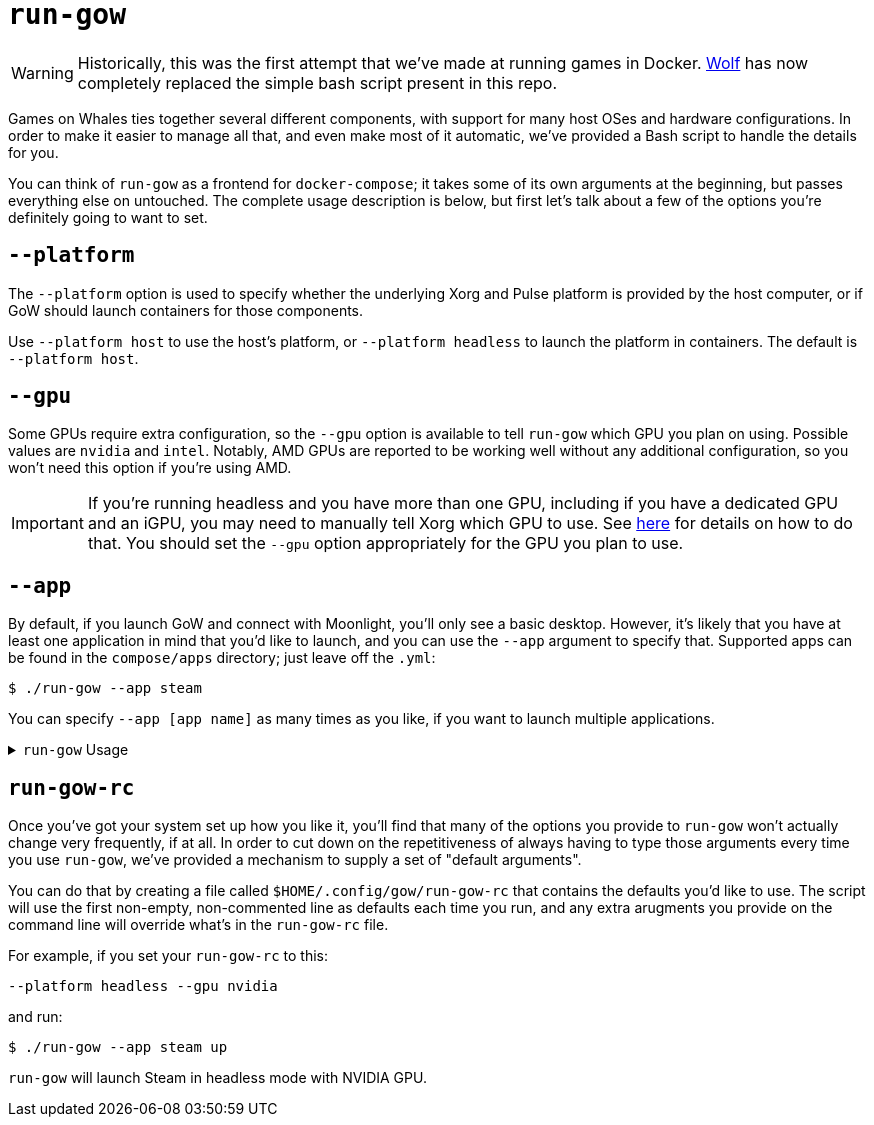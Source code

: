 = `run-gow`

WARNING: Historically, this was the first attempt that we've made at running games in Docker. https://github.com/games-on-whales/wolf[Wolf] has now completely replaced the simple bash script present in this repo.

Games on Whales ties together several different components, with support for
many host OSes and hardware configurations.  In order to make it easier to
manage all that, and even make most of it automatic, we've provided a Bash
script to handle the details for you.

You can think of `run-gow` as a frontend for `docker-compose`; it takes some of
its own arguments at the beginning, but passes everything else on untouched.
The complete usage description is below, but first let's talk about a few of
the options you're definitely going to want to set.

== `--platform`

The `--platform` option is used to specify whether the underlying Xorg and
Pulse platform is provided by the host computer, or if GoW should launch
containers for those components.

Use `--platform host` to use the host's platform, or `--platform headless` to
launch the platform in containers.  The default is `--platform host`.

== `--gpu`

Some GPUs require extra configuration, so the `--gpu` option is available to
tell `run-gow` which GPU you plan on using.  Possible values are `nvidia` and
`intel`. Notably, AMD GPUs are reported to be working well without any
additional configuration, so you won't need this option if you're using AMD.

IMPORTANT: If you're running headless and you have more than one GPU, including
if you have a dedicated GPU and an iGPU, you may need to manually tell Xorg
which GPU to use. See xref:primary-gpu.adoc[here] for details on how to do
that.  You should set the `--gpu` option appropriately for the GPU you plan to
use.

== `--app`

By default, if you launch GoW and connect with Moonlight, you'll only see a
basic desktop.  However, it's likely that you have at least one application in
mind that you'd like to launch, and you can use the `--app` argument to specify
that.  Supported apps can be found in the `compose/apps` directory; just leave
off the `.yml`:

[source,bash]
....
$ ./run-gow --app steam
....

You can specify `--app [app name]` as many times as you like, if you want to
launch multiple applications.

.`run-gow` Usage
[%collapsible]
====
....
Launch the Games on Whales system

Usage: run-gow [options] [compose commands]
Arguments after the last option will be passed directly to 'docker compose'.
For example, to launch the containers in the background, try:
  $ run-gow --app retroarch up -d

Options:
  -h, --help
      Print this help text.

  -a, --app <app name>
      Specify an application to launch. Can be used multiple times.

  -d, --debug
      Print some extra debugging information before running Docker commands.

  -e, --env-file <file>
      Specify an additional file of environment varibles to load before launching 'docker compose'.

  -g, --gpu <type>
      Use this option to specify what type of GPU to use with Games on Whales. Not
      all GPU types require this option (notably, AMD does not).
      Possible types:
        nvidia, intel

  -p, --platform
      Use this option to specify whether system services like Xorg should be containerized or not.
      Possible values:
        headless     - run xorg, udev, and pulse in containers
        host         - use system services already running on the host server [default]

  -q, --quiet
      If set, this script will not produce any output of its own. This will not affect output from 'docker compose'.

  -s, --streamer
      Use this option to specify which streaming server should be used to connect with Moonlight.
      Possible values:
        sunshine     - the original, more stable option [default]
        wolf         - the bleeding edge option. still in beta.

  -x, --headless
      DEPRECATED.  If set, has the same effect as '--platform headless'

  --
      Signifies the end of options.
....
====

== `run-gow-rc`

Once you've got your system set up how you like it, you'll find that many of
the options you provide to `run-gow` won't actually change very frequently, if
at all.  In order to cut down on the repetitiveness of always having to type
those arguments every time you use `run-gow`, we've provided a mechanism to
supply a set of "default arguments".

You can do that by creating a file called `$HOME/.config/gow/run-gow-rc` that
contains the defaults you'd like to use.  The script will use the first
non-empty, non-commented line as defaults each time you run, and any extra
arugments you provide on the command line will override what's in the
`run-gow-rc` file.

For example, if you set your `run-gow-rc` to this:
[source]
....
--platform headless --gpu nvidia
....

and run:
[source]
....
$ ./run-gow --app steam up
....

`run-gow` will launch Steam in headless mode with NVIDIA GPU.


